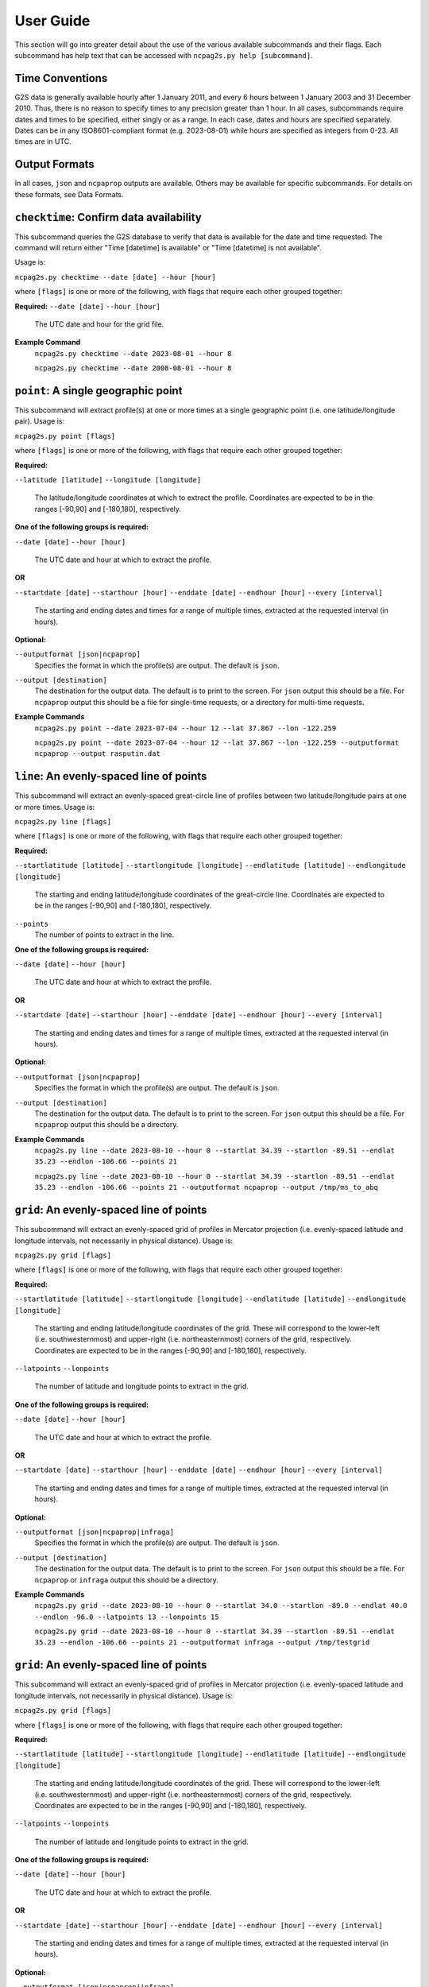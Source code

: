 .. _userguide:

==========
User Guide
==========

This section will go into greater detail about the use of the various available subcommands and their flags.  Each subcommand has help text that can be accessed with ``ncpag2s.py help [subcommand]``.

----------------
Time Conventions
----------------

G2S data is generally available hourly after 1 January 2011, and every 6 hours between 1 January 2003 and 31 December 2010.  Thus, there is no reason to specify times to any precision greater than 1 hour.  In all cases, subcommands require dates and times to be specified, either singly or as a range.  In each case, dates and hours are specified separately.  Dates can be in any ISO8601-compliant format (e.g. 2023-08-01) while hours are specified as integers from 0-23.  All times are in UTC.

--------------
Output Formats
--------------

In all cases, ``json`` and ``ncpaprop`` outputs are available.  Others may be available for specific subcommands.  For details on these formats, see Data Formats.

----------------------------------------
``checktime``: Confirm data availability
----------------------------------------

This subcommand queries the G2S database to verify that data is available for the date and time requested.  The command will return either "Time \[datetime\] is available" or "Time \[datetime\] is not available".

Usage is:

``ncpag2s.py checktime --date [date] --hour [hour]``

where ``[flags]`` is one or more of the following, with flags that require each other grouped together:

**Required:**
``--date [date]``
``--hour [hour]``
	The UTC date and hour for the grid file.
	
**Example Command**
	``ncpag2s.py checktime --date 2023-08-01 --hour 8``
	
	``ncpag2s.py checktime --date 2008-08-01 --hour 8``
	



------------------------------------
``point``: A single geographic point
------------------------------------

This subcommand will extract profile(s) at one or more times at a single geographic point (i.e. one latitude/longitude pair).  Usage is:

``ncpag2s.py point [flags]``

where ``[flags]`` is one or more of the following, with flags that require each other grouped together:

**Required:**

``--latitude [latitude]``
``--longitude [longitude]``
	The latitude/longitude coordinates at which to extract the profile.  Coordinates are expected to be in the ranges \[-90,90\] and \[-180,180\], respectively.


**One of the following groups is required:**

``--date [date]``
``--hour [hour]``
	The UTC date and hour  at which to extract the profile.
	
**OR**

``--startdate [date]``
``--starthour [hour]``
``--enddate [date]``
``--endhour [hour]``
``--every [interval]``
	The starting and ending dates and times for a range of multiple times, extracted at the requested interval (in hours).
	
**Optional:**

``--outputformat [json|ncpaprop]``
	Specifies the format in which the profile(s) are output.  The default is ``json``.
	
``--output [destination]``
	The destination for the output data.  The default is to print to the screen.  For ``json`` output this should be a file.  For ``ncpaprop`` output this should be a file for single-time requests, or a directory for multi-time requests.

**Example Commands**
	``ncpag2s.py point --date 2023-07-04 --hour 12 --lat 37.867 --lon -122.259``

	``ncpag2s.py point --date 2023-07-04 --hour 12 --lat 37.867 --lon -122.259 --outputformat ncpaprop --output rasputin.dat``
	

-----------------------------------------
``line``: An evenly-spaced line of points
-----------------------------------------

This subcommand will extract an evenly-spaced great-circle line of profiles between two latitude/longitude pairs at one or more times.  Usage is:

``ncpag2s.py line [flags]``

where ``[flags]`` is one or more of the following, with flags that require each other grouped together:

**Required:**

``--startlatitude [latitude]``
``--startlongitude [longitude]``
``--endlatitude [latitude]``
``--endlongitude [longitude]``
	The starting and ending latitude/longitude coordinates of the great-circle line.  Coordinates are expected to be in the ranges \[-90,90\] and \[-180,180\], respectively.
	
``--points``
	The number of points to extract in the line.

**One of the following groups is required:**

``--date [date]``
``--hour [hour]``
	The UTC date and hour  at which to extract the profile.
	
**OR**

``--startdate [date]``
``--starthour [hour]``
``--enddate [date]``
``--endhour [hour]``
``--every [interval]``
	The starting and ending dates and times for a range of multiple times, extracted at the requested interval (in hours).
	
**Optional:**

``--outputformat [json|ncpaprop]``
	Specifies the format in which the profile(s) are output.  The default is ``json``.
	
``--output [destination]``
	The destination for the output data.  The default is to print to the screen.  For ``json`` output this should be a file.  For ``ncpaprop`` output this should be a directory.

**Example Commands**
	``ncpag2s.py line --date 2023-08-10 --hour 0 --startlat 34.39 --startlon -89.51 --endlat 35.23 --endlon -106.66 --points 21``
	
	``ncpag2s.py line --date 2023-08-10 --hour 0 --startlat 34.39 --startlon -89.51 --endlat 35.23 --endlon -106.66 --points 21 --outputformat ncpaprop --output /tmp/ms_to_abq``


-----------------------------------------
``grid``: An evenly-spaced line of points
-----------------------------------------

This subcommand will extract an evenly-spaced grid of profiles in Mercator projection (i.e. evenly-spaced latitude and longitude intervals, not necessarily in physical distance).  Usage is:

``ncpag2s.py grid [flags]``

where ``[flags]`` is one or more of the following, with flags that require each other grouped together:

**Required:**

``--startlatitude [latitude]``
``--startlongitude [longitude]``
``--endlatitude [latitude]``
``--endlongitude [longitude]``
	The starting and ending latitude/longitude coordinates of the grid.  These will correspond to the lower-left (i.e. southwesternmost) and upper-right (i.e. northeasternmost) corners of the grid, respectively.  Coordinates are expected to be in the ranges \[-90,90\] and \[-180,180\], respectively.
	
``--latpoints``
``--lonpoints``
	The number of latitude and longitude points to extract in the grid.

**One of the following groups is required:**

``--date [date]``
``--hour [hour]``
	The UTC date and hour  at which to extract the profile.
	
**OR**

``--startdate [date]``
``--starthour [hour]``
``--enddate [date]``
``--endhour [hour]``
``--every [interval]``
	The starting and ending dates and times for a range of multiple times, extracted at the requested interval (in hours).
	
**Optional:**

``--outputformat [json|ncpaprop|infraga]``
	Specifies the format in which the profile(s) are output.  The default is ``json``.
	
``--output [destination]``
	The destination for the output data.  The default is to print to the screen.  For ``json`` output this should be a file.  For ``ncpaprop`` or ``infraga`` output this should be a directory.

**Example Commands**
	``ncpag2s.py grid --date 2023-08-10 --hour 0 --startlat 34.0 --startlon -89.0 --endlat 40.0 --endlon -96.0 --latpoints 13 --lonpoints 15``
	
	``ncpag2s.py grid --date 2023-08-10 --hour 0 --startlat 34.39 --startlon -89.51 --endlat 35.23 --endlon -106.66 --points 21 --outputformat infraga --output /tmp/testgrid``


-----------------------------------------
``grid``: An evenly-spaced line of points
-----------------------------------------

This subcommand will extract an evenly-spaced grid of profiles in Mercator projection (i.e. evenly-spaced latitude and longitude intervals, not necessarily in physical distance).  Usage is:

``ncpag2s.py grid [flags]``

where ``[flags]`` is one or more of the following, with flags that require each other grouped together:

**Required:**

``--startlatitude [latitude]``
``--startlongitude [longitude]``
``--endlatitude [latitude]``
``--endlongitude [longitude]``
	The starting and ending latitude/longitude coordinates of the grid.  These will correspond to the lower-left (i.e. southwesternmost) and upper-right (i.e. northeasternmost) corners of the grid, respectively.  Coordinates are expected to be in the ranges \[-90,90\] and \[-180,180\], respectively.
	
``--latpoints``
``--lonpoints``
	The number of latitude and longitude points to extract in the grid.

**One of the following groups is required:**

``--date [date]``
``--hour [hour]``
	The UTC date and hour  at which to extract the profile.
	
**OR**

``--startdate [date]``
``--starthour [hour]``
``--enddate [date]``
``--endhour [hour]``
``--every [interval]``
	The starting and ending dates and times for a range of multiple times, extracted at the requested interval (in hours).
	
**Optional:**

``--outputformat [json|ncpaprop|infraga]``
	Specifies the format in which the profile(s) are output.  The default is ``json``.
	
``--output [destination]``
	The destination for the output data.  The default is to print to the screen.  For ``json`` output this should be a file.  For ``ncpaprop`` or ``infraga`` output this should be a directory.

**Example Commands**
	``ncpag2s.py grid --date 2023-08-10 --hour 0 --startlat 34.0 --startlon -89.0 --endlat 40.0 --endlon -96.0 --latpoints 13 --lonpoints 15``
	
	``ncpag2s.py grid --date 2023-08-10 --hour 0 --startlat 34.39 --startlon -89.51 --endlat 35.23 --endlon -106.66 --points 21 --outputformat infraga --output /tmp/testgrid``


-----------------------------------
``raw``: A raw G2S coefficient file
-----------------------------------

This subcommand will return a raw G2S coefficient file, for use if you are authorized to possess the G2S extraction software.  Usage is:

``ncpag2s.py raw [flags]``

where ``[flags]`` is one or more of the following, with flags that require each other grouped together:

**Required:**
``--date [date]``
``--hour [hour]``
	The UTC date and hour for the grid file.
	
**Optional:**

``--outputfile [filename]``
	Write the coefficients to this filename.  Default will let the server decide.
	
**Example Command**
	``ncpag2s.py raw --date 2023-07-04 --hour 12 --outputfile tester.bin``
	